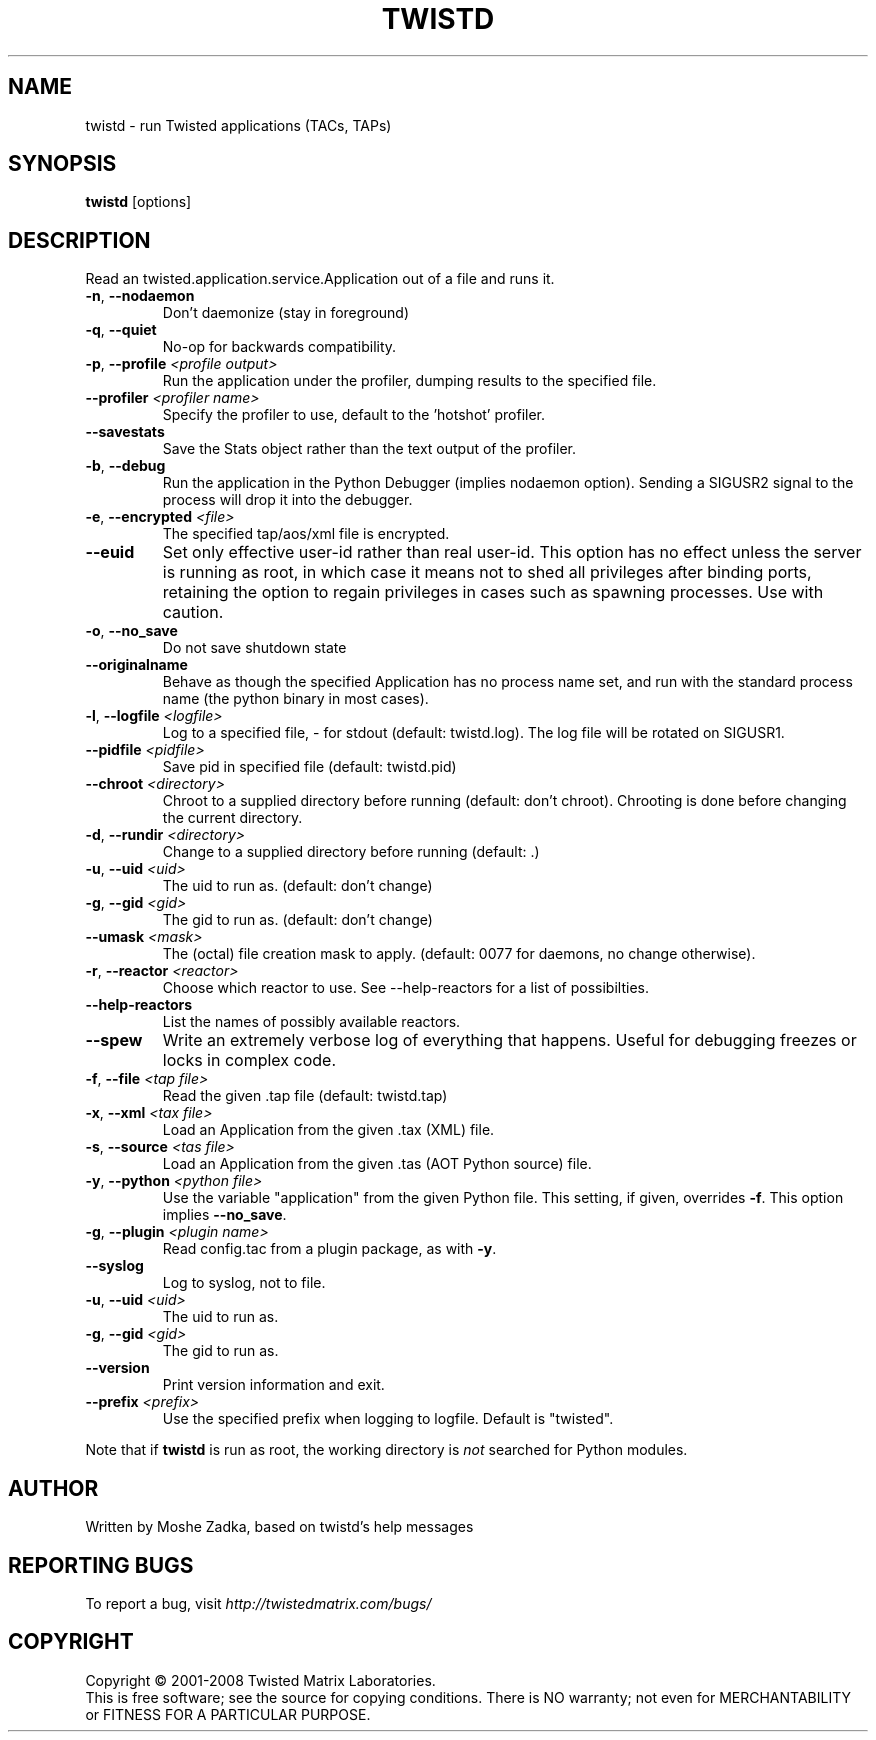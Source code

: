 .TH TWISTD "1" "Dec 2003" "" ""
.SH NAME
twistd \- run Twisted applications (TACs, TAPs)
.SH SYNOPSIS
.B twistd
[options]
.SH DESCRIPTION
Read an twisted.application.service.Application out of a file and runs it.
.TP
\fB\-n\fR, \fB\--nodaemon\fR
Don't daemonize (stay in foreground)
.TP
\fB\-q\fR, \fB\--quiet\fR
No-op for backwards compatibility.
.TP
\fB\-p\fR, \fB\--profile\fR \fI<profile output>\fR
Run the application under the profiler, dumping results to the specified file.
.TP
\fB\--profiler\fR \fI<profiler name>\fR
Specify the profiler to use, default to the 'hotshot' profiler.
.TP
\fB--savestats\fR
Save the Stats object rather than the text output of the profiler.
.TP
\fB\-b\fR, \fB\--debug\fR
Run the application in the Python Debugger (implies nodaemon option).
Sending a SIGUSR2 signal to the process will drop it into the debugger.
.TP
\fB\-e\fR, \fB\--encrypted\fR \fI<file>\fR
The specified tap/aos/xml file is encrypted.
.TP
\fB--euid\fR
Set only effective user-id rather than real user-id. This option has no  
effect unless the server is running as root, in which case it means not  
to shed all privileges after binding ports, retaining the option to regain 
privileges in cases such as spawning processes. Use with caution. 
.TP
\fB\-o\fR, \fB\--no_save\fR
Do not save shutdown state
.TP
\fB\--originalname\fR
Behave as though the specified Application has no process name set, and run
with the standard process name (the python binary in most cases).
.TP
\fB\-l\fR, \fB\--logfile\fR \fI<logfile>\fR
Log to a specified file, - for stdout (default: twistd.log).
The log file will be rotated on SIGUSR1.
.TP
\fB\--pidfile\fR \fI<pidfile>\fR
Save pid in specified file (default: twistd.pid)
.TP
\fB\--chroot\fR \fI<directory>\fR
Chroot to a supplied directory before running (default: don't chroot).
Chrooting is done before changing the current directory.
.TP
\fB\-d\fR, \fB\--rundir\fR \fI<directory>\fR
Change to a supplied directory before running (default: .)
.TP
\fB\-u\fR, \fB\--uid\fR \fI<uid>\fR
The uid to run as. (default: don't change)
.TP
\fB\-g\fR, \fB\--gid\fR \fI<gid>\fR
The gid to run as. (default: don't change)
.TP
\fB--umask\fR \fI<mask>\fR
The (octal) file creation mask to apply. (default: 0077 for daemons, no
change otherwise).
.TP
\fB\-r\fR, \fB\--reactor\fR \fI<reactor>\fR
Choose which reactor to use.  See --help-reactors for a list of
possibilties.
.TP
\fB--help-reactors\fR
List the names of possibly available reactors.
.TP
\fB\--spew\fR
Write an extremely verbose log of everything that happens.  Useful for
debugging freezes or locks in complex code.
.TP
\fB\-f\fR, \fB\--file\fR \fI<tap file>\fR
Read the given .tap file (default: twistd.tap)
.TP
\fB\-x\fR, \fB\--xml\fR \fI<tax file>\fR
Load an Application from the given .tax (XML) file.
.TP
\fB\-s\fR, \fB\--source\fR \fI<tas file>\fR
Load an Application from the given .tas (AOT Python source) file.
.TP
\fB\-y\fR, \fB\--python\fR \fI<python file>\fR
Use the variable "application" from the given Python
file. This setting, if given, overrides \fB\-f\fR.
This option implies \fB\--no_save\fR.
.TP
\fB\-g\fR, \fB\--plugin\fR \fI<plugin name>\fR
Read config.tac from a plugin package, as with \fB\-y\fR.
.TP
\fB\--syslog\fR
Log to syslog, not to file.
.TP
\fB\-u\fR, \fB\--uid\fR \fI<uid>\fR
The uid to run as.
.TP
\fB\-g\fR, \fB\--gid\fR \fI<gid>\fR
The gid to run as.
.TP
\fB\--version\fR
Print version information and exit.
.TP
\fB\--prefix\fR \fI<prefix>\fR
Use the specified prefix when logging to logfile. Default is "twisted".
.PP
Note that if \fBtwistd\fR is run as root, the working directory is \fInot\fR
searched for Python modules.
.SH AUTHOR
Written by Moshe Zadka, based on twistd's help messages
.SH "REPORTING BUGS"
To report a bug, visit \fIhttp://twistedmatrix.com/bugs/\fR
.SH COPYRIGHT
Copyright \(co 2001-2008 Twisted Matrix Laboratories.
.br
This is free software; see the source for copying conditions.  There is NO
warranty; not even for MERCHANTABILITY or FITNESS FOR A PARTICULAR PURPOSE.
